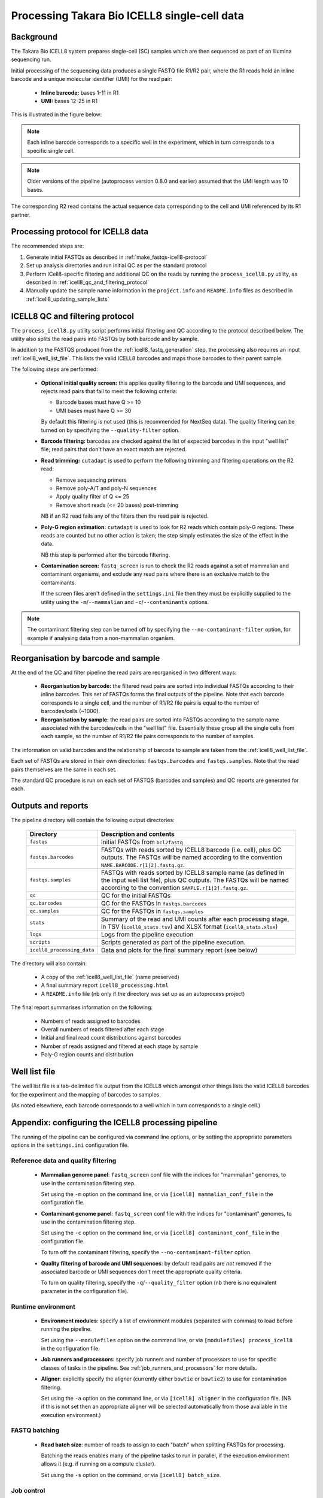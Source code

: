 Processing Takara Bio ICELL8 single-cell data
=============================================

Background
----------

The Takara Bio ICELL8 system prepares single-cell (SC) samples which
are then sequenced as part of an Illumina sequencing run.

Initial processing of the sequencing data produces a single FASTQ file
R1/R2 pair, where the R1 reads hold an inline barcode and a unique
molecular identifier (UMI) for the read pair:

 * **Inline barcode:** bases 1-11 in R1
 * **UMI:** bases 12-25 in R1

This is illustrated in the figure below:

.. image:: images/icell8_read1.png 

.. note::

   Each inline barcode corresponds to a specific well in the
   experiment, which in turn corresponds to a specific single
   cell.

.. note::

   Older versions of the pipeline (autoprocess version 0.8.0
   and earlier) assumed that the UMI length was 10 bases.

The corresponding R2 read contains the actual sequence data
corresponding to the cell and UMI referenced by its R1 partner.

.. _icell8_processing_protocol:

Processing protocol for ICELL8 data
-----------------------------------

The recommended steps are:

1. Generate initial FASTQs as described in
   :ref:`make_fastqs-icell8-protocol`
2. Set up analysis directories and run initial QC as per the standard
   protocol
3. Perform ICell8-specific filtering and additional QC on the reads
   by running the ``process_icell8.py`` utility, as described in
   :ref:`icell8_qc_and_filtering_protocol`
4. Manually update the sample name information in the ``project.info``
   and ``README.info`` files as described in
   :ref:`icell8_updating_sample_lists`

..  _icell8_qc_and_filtering_protocol:

ICELL8 QC and filtering protocol
--------------------------------

The ``process_icell8.py`` utility script performs initial filtering
and QC according to the protocol described below. The utility also splits
the read pairs into FASTQs by both barcode and by sample.

In addition to the FASTQS produced from the  :ref:`icell8_fastq_generation`
step, the processing also requires an input :ref:`icell8_well_list_file`.
This lists the valid ICELL8 barcodes and maps those barcodes to their
parent sample.

The following steps are performed:

 * **Optional initial quality screen:** this applies quality filtering
   to the barcode and UMI sequences, and rejects read pairs that fail to
   meet the following criteria:

   - Barcode bases must have Q >= 10
   - UMI bases must have Q >= 30

   By default this filtering is not used (this is recommended for
   NextSeq data). The quality filtering can be turned on by specifying
   the ``--quality-filter`` option.


 * **Barcode filtering:** barcodes are checked against the list of
   expected barcodes in the input "well list" file; read pairs that
   don't have an exact match are rejected.


 * **Read trimming:** ``cutadapt`` is used to perform the following
   trimming and filtering operations on the R2 read:

   - Remove sequencing primers
   - Remove poly-A/T and poly-N sequences
   - Apply quality filter of Q <= 25
   - Remove short reads (<= 20 bases) post-trimming

   NB if an R2 read fails any of the filters then the read pair is
   rejected.


 * **Poly-G region estimation:** ``cutadapt`` is used to look for
   R2 reads which contain poly-G regions. These reads are counted but
   no other action is taken; the step simply estimates the size of
   the effect in the data.

   NB this step is performed after the barcode filtering.


 * **Contamination screen:** ``fastq_screen`` is run to check the
   R2 reads against a set of mammalian and contaminant organisms, and
   exclude any read pairs where there is an exclusive match to the
   contaminants.

   If the screen files aren't defined in the ``settings.ini`` file
   then they must be explicitly supplied to the utility using
   the ``-m``/``--mammalian`` and ``-c``/``--contaminants`` options.

.. note::

   The contaminant filtering step can be turned off by specifying
   the ``--no-contaminant-filter`` option, for example if analysing
   data from a non-mammalian organism.

Reorganisation by barcode and sample
------------------------------------

At the end of the QC and filter pipeline the read pairs are
reorganised in two different ways:

 * **Reorganisation by barcode:** the filtered read pairs are
   sorted into individual FASTQs according to their inline barcodes.
   This set of FASTQs forms the final outputs of the pipeline. Note
   that each barcode corresponds to a single cell, and the number of
   R1/R2 file pairs is equal to the number of barcodes/cells (~1000).

 * **Reorganisation by sample:** the read pairs are sorted into FASTQs
   according to the sample name associated with the barcodes/cells in
   the "well list" file. Essentially these group all the single cells
   from each sample, so the number of R1/R2 file pairs corresponds to
   the number of samples.

The information on valid barcodes and the relationship of barcode to
sample are taken from the :ref:`icell8_well_list_file`.

Each set of FASTQs are stored in their own directories:
``fastqs.barcodes`` and ``fastqs.samples``. Note that the read pairs
themselves are the same in each set.

The standard QC procedure is run on each set of FASTQS (barcodes and
samples) and QC reports are generated for each.

Outputs and reports
-------------------

The pipeline directory will contain the following output
directories:

 ========================== ===============================================
 **Directory**              **Description and contents**
 -------------------------- -----------------------------------------------
 ``fastqs``                 Initial FASTQs from ``bcl2fastq``
 ``fastqs.barcodes``        FASTQs with reads sorted by ICELL8 barcode
                            (i.e. cell), plus QC outputs.
                            The FASTQs will be named according to the
                            convention ``NAME.BARCODE.r[1|2].fastq.gz``.
 ``fastqs.samples``         FASTQs with reads sorted by ICELL8 sample
                            name (as defined in the input well list file),
                            plus QC outputs.
                            The FASTQs will be named according to the
                            convention ``SAMPLE.r[1|2].fastq.gz``.
 ``qc``                     QC for the initial FASTQs
 ``qc.barcodes``            QC for the FASTQs in ``fastqs.barcodes``
 ``qc.samples``             QC for the FASTQs in ``fastqs.samples``
 ``stats``                  Summary of the read and UMI counts after each
                            processing stage, in TSV (``icell8_stats.tsv``)
                            and XLSX format (``icell8_stats.xlsx``)
 ``logs``                   Logs from the pipeline execution
 ``scripts``                Scripts generated as part of the pipeline
                            execution.
 ``icell8_processing_data`` Data and plots for the final summary report
                            (see below)
 ========================== ===============================================

The directory will also contain:

 * A copy of the :ref:`icell8_well_list_file` (name preserved)
 * A final summary report ``icell8_processing.html``
 * A ``README.info`` file (nb only if the directory was set up as
   an autoprocess project)

The final report summarises information on the following:

 * Numbers of reads assigned to barcodes
 * Overall numbers of reads filtered after each stage
 * Initial and final read count distributions against barcodes
 * Number of reads assigned and filtered at each stage by sample
 * Poly-G region counts and distribution

.. _icell8_well_list_file:

Well list file
--------------

The well list file is a tab-delimited file output from the ICELL8 which
amongst other things lists the valid ICELL8 barcodes for the experiment
and the mapping of barcodes to samples.

(As noted elsewhere, each barcode corresponds to a well which in turn
corresponds to a single cell.)

.. _icell8_pipeline_configuration:

Appendix: configuring the ICELL8 processing pipeline
----------------------------------------------------

The running of the pipeline can be configured via command line options,
or by setting the appropriate parameters options in the ``settings.ini``
configuration file.

Reference data and quality filtering
~~~~~~~~~~~~~~~~~~~~~~~~~~~~~~~~~~~~

 * **Mammalian genome panel**: ``fastq_screen`` conf file with the
   indices for "mammalian" genomes, to use in the contamination
   filtering step.

   Set using the ``-m`` option on the command line, or via
   ``[icell8] mammalian_conf_file`` in the configuration file.

 * **Contaminant genome panel**: ``fastq_screen`` conf file with the
   indices for "contaminant" genomes, to use in the contamination
   filtering step.

   Set using the ``-c`` option on the command line, or via
   ``[icell8] contaminant_conf_file`` in the configuration file.

   To turn off the contaminant filtering, specify the
   ``--no-contaminant-filter`` option.

 * **Quality filtering of barcode and UMI sequences**: by default
   read pairs are *not* removed if the associated barcode or UMI
   sequences don't meet the appropriate quality criteria.

   To turn on quality filtering, specify the
   ``-q``/``--quality_filter`` option (nb there is no equivalent
   parameter in the configuration file).

Runtime environment
~~~~~~~~~~~~~~~~~~~

 * **Environment modules**: specify a list of environment modules
   (separated with commas) to load before running the pipeline.

   Set using the ``--modulefiles`` option on the command line, or
   via ``[modulefiles] process_icell8`` in the configuration file.

 * **Job runners and processors**: specify job runners and number
   of processors to use for specific classes of tasks in the pipeline.
   See :ref:`job_runners_and_processors` for more details.

 * **Aligner**: explicitly specify the aligner (currently either
   ``bowtie`` or ``bowtie2``) to use for contamination filtering.

   Set using the ``-a`` option on the command line, or via
   ``[icell8] aligner`` in the configuration file. (NB if this is
   not set then an appropriate aligner will be selected
   automatically from those available in the execution
   environment.)

FASTQ batching
~~~~~~~~~~~~~~

 * **Read batch size**: number of reads to assign to each "batch"
   when splitting FASTQs for processing.

   Batching the reads enables many of the pipeline tasks to run
   in parallel, if the execution environment allows it (e.g. if
   running on a compute cluster).

   Set using the ``-s`` option on the command, or via
   ``[icell8] batch_size``.

Job control
~~~~~~~~~~~

 * **Maximum number of concurrent jobs**: limits the number of
   processes that the pipeline will attempt to run at any one
   time.

   The default is taken from the ``max_concurrent_jobs``
   parameter in the configuration file; it can be set at run
   time using the ``-j``/``--max-jobs`` command line option.

..  _job_runners_and_processors:

Job runners and processors
~~~~~~~~~~~~~~~~~~~~~~~~~~

Job runners and numbers of processors can be explicitly defined
for different "stages" of the pipeline, where a stage is
essentially a class of tasks).

For the ICell8 processing pipeline the stages are:

 ================== ========================================
 **Name**           **Description**
 ------------------ ----------------------------------------
 contaminant_filter Tasks for filtering "contaminated" reads
 qc                 Tasks for performing QC on the FASTQs
 statistics         Tasks for generating statistics
 ================== ========================================

Use the ``-n``/``--nprocessors`` and ``-r``/``--runners`` options
to specify the number of cores that can be used, and an appropriate
runner (if necessary) for each of these stages.

Via the command line e.g.::

    process_icell.py ... -r statistics='GEJobRunner(-pe smp.pe 4)' -n 4

Via the configuration file::

    [icell8]
    nprocessors_statistics = 4

    [runners]
    icell8_statistics = GEJobRunner(-pe smp.pe 4)

.. _icell8_updating_sample_lists:

Appendix: manually updating sample lists
----------------------------------------

Currently the processing pipeline implemented in ``process_icell8.py``
doesn't automatically update the sample lists in ``projects.info``
and the ``README.info`` in the ICell8 project directories.

To do this manually requires extracting the sample names and editing
the files to update them with the correct data.

The sample names can be extracted from the well list file using the
command::

    tail -n +2 WellList.TXT | cut -f5 | sed 's/ /_/g' | sort -u | paste -s -d","

which produces a list suitable for ``projects.info`` (e.g.
``Pos_Ctrl,SC004,SC005,SC006``).

To get them in a format suitable for the ``README.info`` file::

    tail -n +2 WellList.TXT | cut -f5 | sed 's/ /_/g' | sort -u | paste -s -d"," | sed 's/,/, /g'

(e.g. ``Pos_Ctrl, SC004, SC005, SC006, SC007``).

The number of samples can be obtained by::

    tail -n +2 WellList.TXT | cut -f5 | sort -u | wc -l
